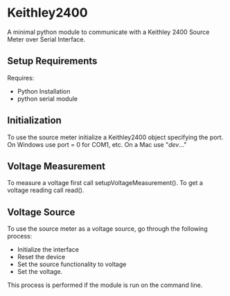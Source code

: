 * Keithley2400
A minimal python module to communicate with a Keithley 2400 Source Meter over Serial Interface.

** Setup Requirements
Requires: 
- Python Installation
- python serial module

** Initialization
To use the source meter initialize a Keithley2400 object specifying the port. On Windows use port = 0 for COM1, etc. On a Mac use "/dev/..."


** Voltage Measurement
To measure a voltage first call setupVoltageMeasurement().
To get a voltage reading call read().


** Voltage Source
To use the source meter as a voltage source, go through the following process:
- Initialize the interface
- Reset the device
- Set the source functionality to voltage
- Set the voltage.

This process is performed if the module is run on the command line. 

